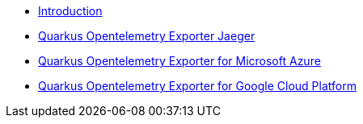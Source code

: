 * xref:index.adoc[Introduction]
* xref:quarkus-opentelemetry-exporter-jaeger.adoc[Quarkus Opentelemetry Exporter Jaeger]
* xref:quarkus-opentelemetry-exporter-azure.adoc[Quarkus Opentelemetry Exporter for Microsoft Azure]
* xref:quarkus-opentelemetry-exporter-gcp.adoc[Quarkus Opentelemetry Exporter for Google Cloud Platform]
